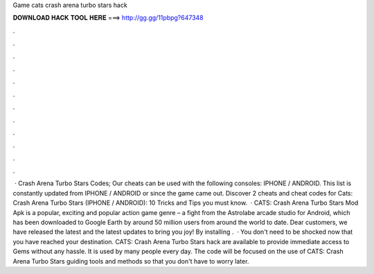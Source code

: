 Game cats crash arena turbo stars hack

𝐃𝐎𝐖𝐍𝐋𝐎𝐀𝐃 𝐇𝐀𝐂𝐊 𝐓𝐎𝐎𝐋 𝐇𝐄𝐑𝐄 ===> http://gg.gg/11pbpg?647348

.

.

.

.

.

.

.

.

.

.

.

.

 · Crash Arena Turbo Stars Codes; Our cheats can be used with the following consoles: IPHONE / ANDROID. This list is constantly updated from IPHONE / ANDROID or since the game came out. Discover 2 cheats and cheat codes for Cats: Crash Arena Turbo Stars (IPHONE / ANDROID): 10 Tricks and Tips you must know.  · CATS: Crash Arena Turbo Stars Mod Apk is a popular, exciting and popular action game genre – a fight from the Astrolabe arcade studio for Android, which has been downloaded to Google Earth by around 50 million users from around the world to date. Dear customers, we have released the latest and the latest updates to bring you joy! By installing .  · You don't need to be shocked now that you have reached your destination. CATS: Crash Arena Turbo Stars hack are available to provide immediate access to Gems without any hassle. It is used by many people every day. The code will be focused on the use of CATS: Crash Arena Turbo Stars guiding tools and methods so that you don't have to worry later.